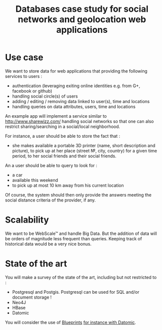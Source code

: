 #+TITLE: Databases case study for social networks and geolocation web applications

* Use case

We want to store data for web applications that providing the following services to users :


- authentication (leveraging exiting online identities e.g. from G+, facebook or github)
- handling social circle(s) of users
- adding / editing / removing data linked to user(s), time and locations
- handling queries on data attributes, users, time and locations

An example app will implement a service similar to http://www.sharewizz.com/ handling social networks so that one can also restrict sharing/searching in a social/local neighborhood.

For instance, a user should be able to store the fact that :
- she makes available a portable 3D printer (name, short description and picture), to pick up  at her place (street №, city, country) for a given time period, to her social friends and their social friends.

An a user should be able to query to look for :
- a car
- available this weekend
- to pick up at most 10 km away from his current location

Of course, the system should then only provide the answers meeting the social distance criteria of the provider, if any.


* Scalability

We want to be WebScale™ and handle Big Data. But the addition of data
will be orders of magnitude less frequent than queries.
Keeping track of historical data would be a very nice bonus.

* State of the art

You will make a survey of the state of the art, including but not restricted to :
- Postgresql and Postgis. Postgresql can be used for SQL and/or document storage !
- Neo4J
- HBase
- Datomic

You will consider the use of [[https://github.com/tinkerpop/blueprints/wiki][Blueprints]] [[http://java.dzone.com/articles/new-tinkerpop-blueprints][for instance with Datomic]].
